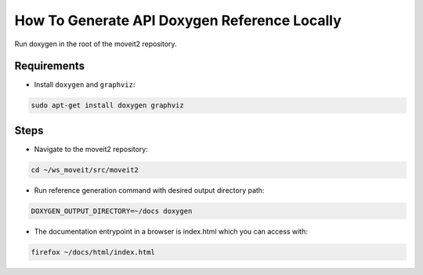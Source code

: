 How To Generate API Doxygen Reference Locally
=============================================


Run doxygen in the root of the moveit2 repository.

Requirements
------------

- Install ``doxygen`` and ``graphviz``:

.. code-block:: bash

    sudo apt-get install doxygen graphviz

Steps
-----

- Navigate to the moveit2 repository:

.. code-block:: bash

  cd ~/ws_moveit/src/moveit2

- Run reference generation command with desired output directory path:

.. code-block:: bash

  DOXYGEN_OUTPUT_DIRECTORY=~/docs doxygen

- The documentation entrypoint in a browser is index.html which you can access with:

.. code-block:: bash

  firefox ~/docs/html/index.html
